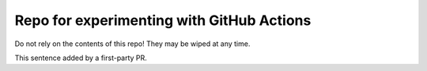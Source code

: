 Repo for experimenting with GitHub Actions
******************************************

Do not rely on the contents of this repo!
They may be wiped at any time.

This sentence added by a first-party PR.
